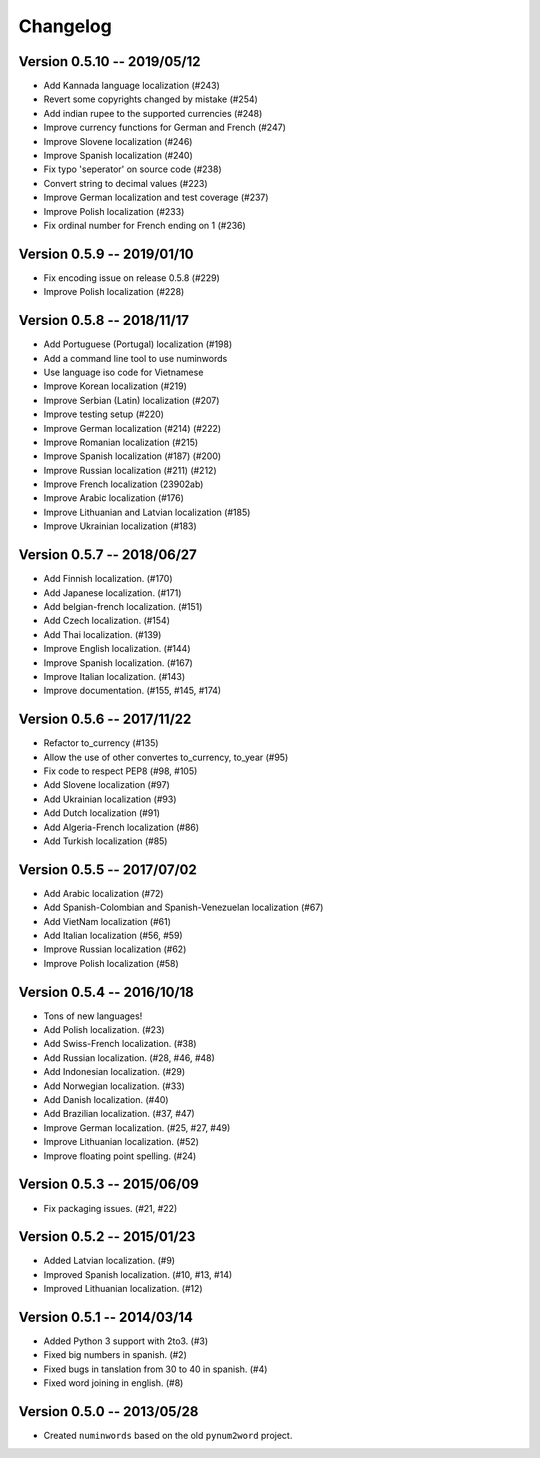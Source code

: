 Changelog
=========


Version 0.5.10 -- 2019/05/12
----------------------------

* Add Kannada language localization (#243)
* Revert some copyrights changed by mistake (#254)
* Add indian rupee to the supported currencies (#248)
* Improve currency functions for German and French (#247)
* Improve Slovene localization (#246)
* Improve Spanish localization (#240)
* Fix typo 'seperator' on source code (#238)
* Convert string to decimal values (#223)
* Improve German localization and test coverage (#237)
* Improve Polish localization (#233)
* Fix ordinal number for French ending on 1 (#236)

Version 0.5.9 -- 2019/01/10
---------------------------

* Fix encoding issue on release 0.5.8 (#229)
* Improve Polish localization (#228)


Version 0.5.8 -- 2018/11/17
---------------------------

* Add Portuguese (Portugal) localization (#198)
* Add a command line tool to use numinwords
* Use language iso code for Vietnamese
* Improve Korean localization (#219)
* Improve Serbian (Latin) localization (#207)
* Improve testing setup (#220)
* Improve German localization (#214) (#222)
* Improve Romanian localization (#215)
* Improve Spanish localization (#187) (#200)
* Improve Russian localization (#211) (#212)
* Improve French localization (23902ab)
* Improve Arabic localization (#176)
* Improve Lithuanian and Latvian localization (#185)
* Improve Ukrainian localization (#183)


Version 0.5.7 -- 2018/06/27
---------------------------

* Add Finnish localization. (#170)
* Add Japanese localization. (#171)
* Add belgian-french localization. (#151)
* Add Czech localization. (#154) 
* Add Thai localization. (#139)
* Improve English localization. (#144) 
* Improve Spanish localization. (#167)
* Improve Italian localization. (#143)
* Improve documentation. (#155, #145, #174)

Version 0.5.6 -- 2017/11/22
---------------------------

* Refactor to_currency (#135)
* Allow the use of other convertes to_currency, to_year (#95)
* Fix code to respect PEP8 (#98, #105)
* Add Slovene localization (#97)
* Add Ukrainian localization (#93)
* Add Dutch localization (#91)
* Add Algeria-French localization (#86)
* Add Turkish localization (#85)

Version 0.5.5 -- 2017/07/02
---------------------------

* Add Arabic localization (#72)
* Add Spanish-Colombian and Spanish-Venezuelan localization (#67)
* Add VietNam localization (#61)
* Add Italian localization (#56, #59)
* Improve Russian localization (#62)
* Improve Polish localization (#58)

Version 0.5.4 -- 2016/10/18
---------------------------

* Tons of new languages!
* Add Polish localization. (#23)
* Add Swiss-French localization. (#38)
* Add Russian localization. (#28, #46, #48)
* Add Indonesian localization. (#29)
* Add Norwegian localization. (#33)
* Add Danish localization. (#40)
* Add Brazilian localization. (#37, #47)
* Improve German localization. (#25, #27, #49)
* Improve Lithuanian localization. (#52)
* Improve floating point spelling. (#24)

Version 0.5.3 -- 2015/06/09
---------------------------

* Fix packaging issues. (#21, #22)

Version 0.5.2 -- 2015/01/23
---------------------------

* Added Latvian localization. (#9)
* Improved Spanish localization. (#10, #13, #14)
* Improved Lithuanian localization. (#12)

Version 0.5.1 -- 2014/03/14
---------------------------

* Added Python 3 support with 2to3. (#3)
* Fixed big numbers in spanish. (#2)
* Fixed bugs in tanslation from 30 to 40 in spanish. (#4)
* Fixed word joining in english. (#8)

Version 0.5.0 -- 2013/05/28
---------------------------

* Created ``numinwords`` based on the old ``pynum2word`` project.
